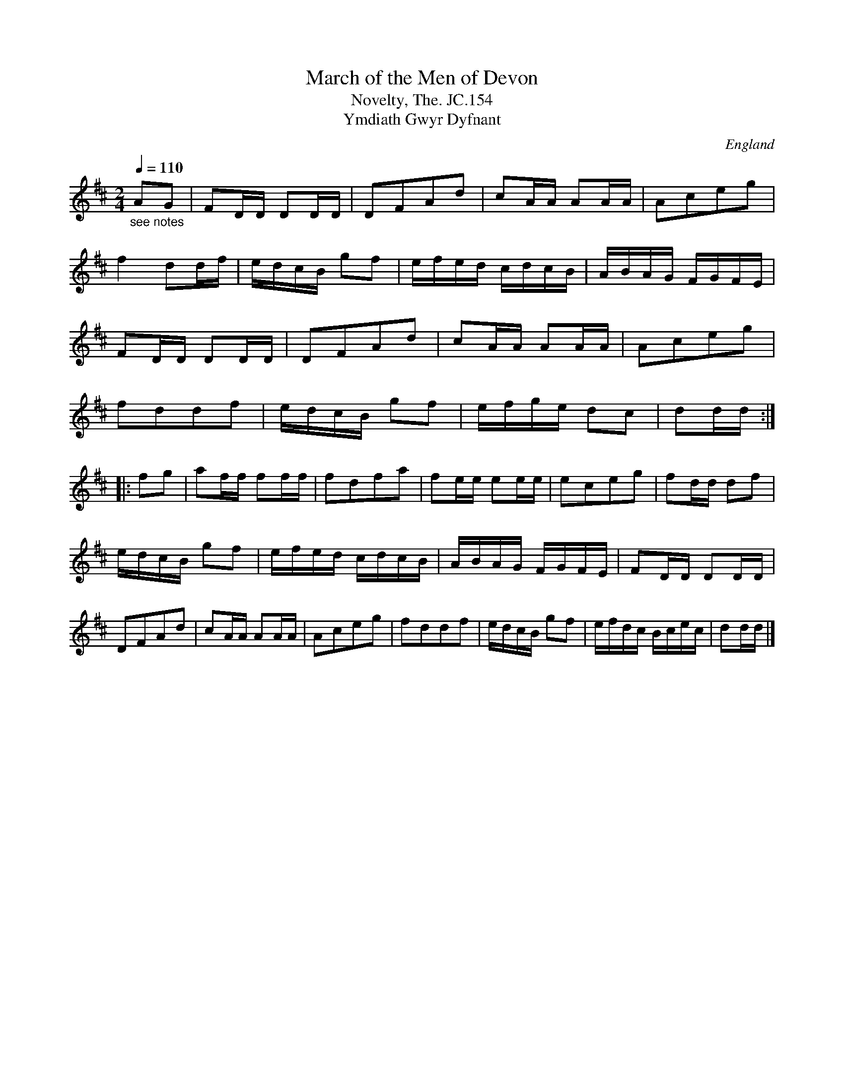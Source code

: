 X:1
T:March of the Men of Devon
T:Novelty, The. JC.154
T:Ymdiath Gwyr Dyfnant
R:Country-dance
S:John Clare,Poet,Helpstone (1793-1864)
N:MR.Time si 2/3 in Ms. Bars 4,10,18,26, the 3 qu's in Ms are given here
N:as one qu & 2 semiqu's.Bar 6,294 qu's in ms given as
N:semiqu's.Bar15,31,3 crots in ms given as qu & 2 semiqu's.Bar 18,4th
N:note  crot in ms.Bar30 all notes qu's in MS.
N:CGP. I have re-beamed bars 17 & 20.
O:England
A:Northamptonshire
Z:vmp.P. Headford
M:2/4
L:1/16
Q:1/4=110
K:D
"_see notes"A2G2|\
F2DD D2DD|D2F2A2d2|c2AA A2AA|A2c2e2g2|!
f4d2df|edcB g2f2|efed cdcB|ABAG FGFE|!
F2DD D2DD|D2F2A2d2|c2AA A2AA|A2c2e2g2|!
f2d2d2f2|edcB g2f2|efge d2c2|d2dd:|!
|:f2g2|a2ff f2ff|f2d2f2a2|f2ee e2ee|e2c2e2g2|\
f2dd d2f2|!
edcB g2f2|efed cdcB|ABAG FGFE|F2DD D2DD|!
D2F2A2d2|c2AA A2AA|A2c2e2g2|f2d2d2f2|\
edcB g2f2|efdc Bcec|d2dd|]
